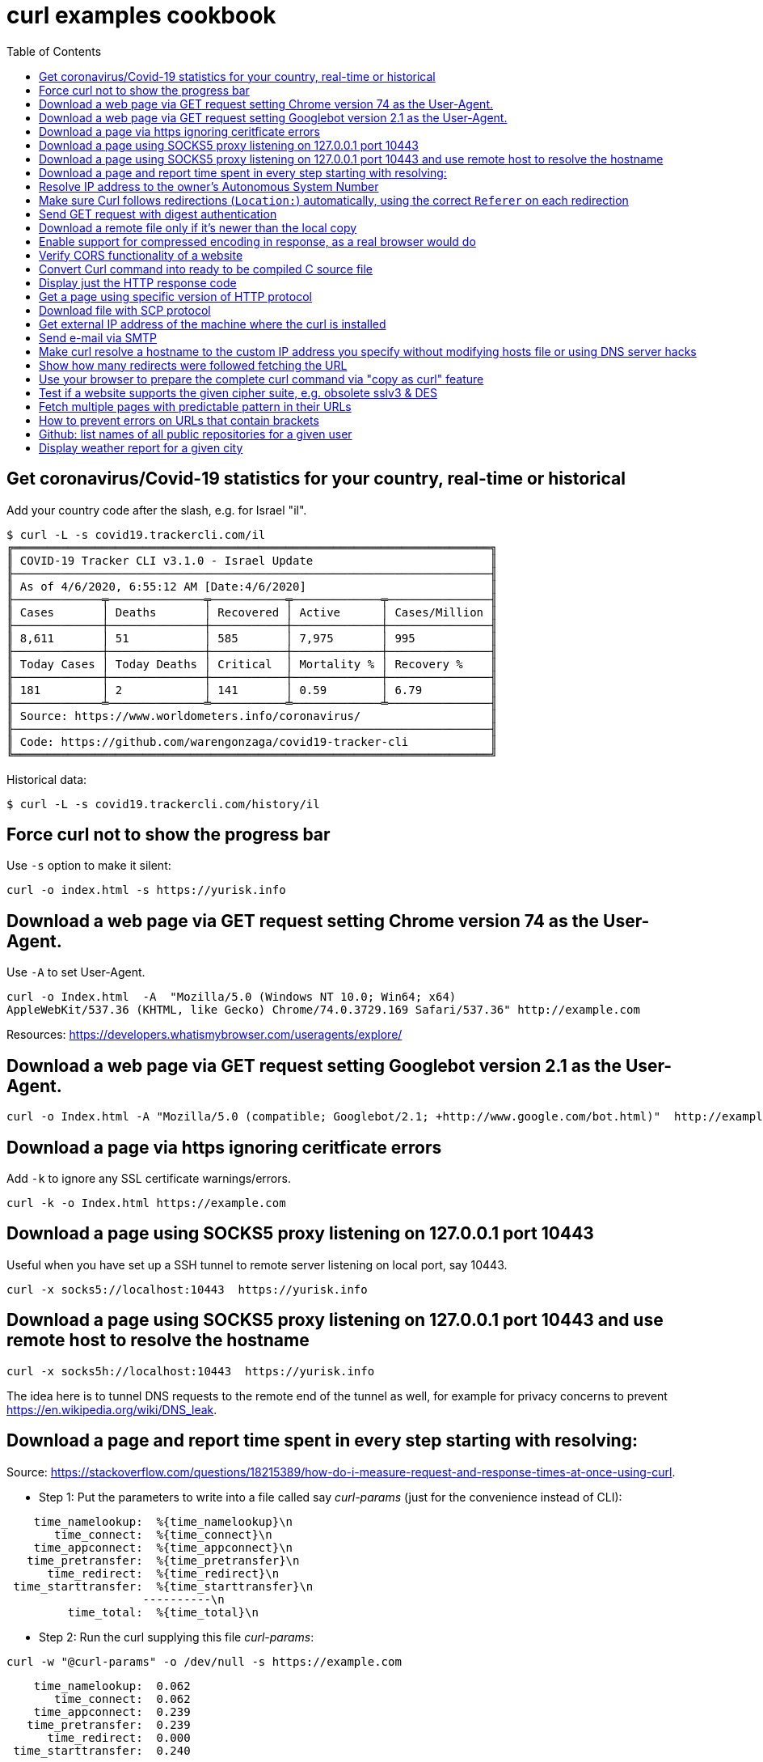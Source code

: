 = curl examples cookbook
:homepage:
:toc:


 


== Get coronavirus/Covid-19 statistics for your country, real-time or historical
Add your country code after the slash, e.g. for Israel "il".  

----
$ curl -L -s covid19.trackercli.com/il
╔══════════════════════════════════════════════════════════════════════╗
║ COVID-19 Tracker CLI v3.1.0 - Israel Update                          ║
╟──────────────────────────────────────────────────────────────────────╢
║ As of 4/6/2020, 6:55:12 AM [Date:4/6/2020]                           ║
╟─────────────╤──────────────╤───────────╤─────────────╤───────────────╢
║ Cases       │ Deaths       │ Recovered │ Active      │ Cases/Million ║
╟─────────────┼──────────────┼───────────┼─────────────┼───────────────╢
║ 8,611       │ 51           │ 585       │ 7,975       │ 995           ║
╟─────────────┼──────────────┼───────────┼─────────────┼───────────────╢
║ Today Cases │ Today Deaths │ Critical  │ Mortality % │ Recovery %    ║
╟─────────────┼──────────────┼───────────┼─────────────┼───────────────╢
║ 181         │ 2            │ 141       │ 0.59        │ 6.79          ║
╟─────────────╧──────────────╧───────────╧─────────────╧───────────────╢
║ Source: https://www.worldometers.info/coronavirus/                   ║
╟──────────────────────────────────────────────────────────────────────╢
║ Code: https://github.com/warengonzaga/covid19-tracker-cli            ║
╚══════════════════════════════════════════════════════════════════════╝
----

Historical data:  

----
$ curl -L -s covid19.trackercli.com/history/il
----



== Force curl not to show the progress bar   
Use `-s` option to make it silent:  

----
curl -o index.html -s https://yurisk.info
----


== Download a web page via GET request setting Chrome version 74 as the User-Agent.
Use `-A`  to set User-Agent.  

----
curl -o Index.html  -A  "Mozilla/5.0 (Windows NT 10.0; Win64; x64)
AppleWebKit/537.36 (KHTML, like Gecko) Chrome/74.0.3729.169 Safari/537.36" http://example.com
----

Resources:  https://developers.whatismybrowser.com/useragents/explore/

== Download a web page via GET request setting Googlebot version 2.1 as the User-Agent.

----
curl -o Index.html -A "Mozilla/5.0 (compatible; Googlebot/2.1; +http://www.google.com/bot.html)"  http://example.com
----

== Download a page via https ignoring ceritficate errors
Add `-k` to ignore any SSL certificate warnings/errors.  

----
curl -k -o Index.html https://example.com
----


== Download a page using SOCKS5 proxy listening on 127.0.0.1  port 10443
Useful when you have set up a SSH tunnel to remote server listening on local
port, say 10443.

----
curl -x socks5://localhost:10443  https://yurisk.info
----

== Download a page using SOCKS5 proxy listening on 127.0.0.1 port 10443 and use remote host to resolve the hostname

----
curl -x socks5h://localhost:10443  https://yurisk.info
----

The idea here is to tunnel DNS requests to the remote end of the tunnel as well,
for example for privacy concerns to prevent
https://en.wikipedia.org/wiki/DNS_leak. 



== Download a page and report time spent in every step starting with resolving:

Source:
https://stackoverflow.com/questions/18215389/how-do-i-measure-request-and-response-times-at-once-using-curl.

- Step 1: Put the parameters to write into a file called say _curl-params_ (just for the convenience instead of CLI):  

----
    time_namelookup:  %{time_namelookup}\n
       time_connect:  %{time_connect}\n
    time_appconnect:  %{time_appconnect}\n
   time_pretransfer:  %{time_pretransfer}\n
      time_redirect:  %{time_redirect}\n
 time_starttransfer:  %{time_starttransfer}\n
                    ----------\n
         time_total:  %{time_total}\n
----

- Step 2: Run the curl supplying this file _curl-params_:

----
curl -w "@curl-params" -o /dev/null -s https://example.com
----

----
 
    time_namelookup:  0.062
       time_connect:  0.062
    time_appconnect:  0.239
   time_pretransfer:  0.239
      time_redirect:  0.000
 time_starttransfer:  0.240
                    ----------
         time_total:  0.241
----



== Resolve IP address to the owner's Autonomous System Number 
Do so by sending POST query with form fields to the Team Cymru whois server.
When sending any POST data with form fields, the first task is to get all the
fields. The esiest way to do it is to browse to the page, fill the form, open
the HTML code and write down fields and their values. I did it for the page at
https://asn.cymru.com/  and noted 5 fields to fill with values, the field to
place IP address to query for is `bulk_paste`. In curl you specify field values
with `-F 'name=value'`  option:

----
curl -s  -X POST -F 'action=do_whois' -F 'family=ipv4' -F 'method_whois=whois' -F 'bulk_paste=35.1.33.192' -F 'submit_paste=Submit' https://asn.cymru.com/cgi-bin/whois.cgi | grep "|"
----

Output:  

----
AS      | IP               | AS Name
36375   | 35.1.33.192      | UMICH-AS-5, US
----



== Make sure Curl follows redirections (`Location:`) automatically, using the correct `Referer` on each redirection

----
curl -L -e ';auto' -o index.html https://example.com
----

NOTE: All the downloaded pages will be appended to the same output file, here _index.html_.   

== Send GET request with digest authentication

----
curl --digest http://user:pass@example.com/login
----

== Download a remote file only if it's newer than the local copy

----
curl -z index.html -o index.html https://example.com/index.html 
----

NOTE: file to compare/download, here _index.html_, is compared for timestamp only, no content hashing or anything else.


== Enable support for compressed encoding in response, as a real browser would do

----
curl -compressed  -o w3.css https://yurisk.info/theme/css/w3.css
----

Note: this option causes curl to sent `Accept-Encoding: gzip` in the request.


== Verify CORS functionality of a website

----
curl -H "Access-Control-Request-Method: GET" -H "Origin: http://localhost" \
--head https://yurisk.info/2020/03/05/fortiweb-cookbook-content-routing-based-on-url-in-request-configuration/pic1.png
----

Output:

----
Access-Control-Allow-Origin: *
Access-Control-Allow-Methods: GET

----


== Convert Curl command into ready to be compiled C source  file

----
curl -o index.html https://yurisk.info --libcurl index.c
----


The output file index.c will contain the source code to implement the same command using Curl C library:

[source,c]
----

/********* Sample code generated by the curl command line tool **********
 * All curl_easy_setopt() options are documented at:
 * https://curl.haxx.se/libcurl/c/curl_easy_setopt.html
 ************************************************************************/
#include <curl/curl.h>

int main(int argc, char *argv[])
{
  CURLcode ret;
  CURL *hnd;

  hnd = curl_easy_init();
  curl_easy_setopt(hnd, CURLOPT_BUFFERSIZE, 102400L);
  curl_easy_setopt(hnd, CURLOPT_URL, "https://yurisk.info");
  curl_easy_setopt(hnd, CURLOPT_USERAGENT, "curl/7.66.0");
  curl_easy_setopt(hnd, CURLOPT_MAXREDIRS, 50L);
  curl_easy_setopt(hnd, CURLOPT_HTTP_VERSION, (long)CURL_HTTP_VERSION_2TLS);
  curl_easy_setopt(hnd, CURLOPT_SSH_KNOWNHOSTS, "/home/yuri/.ssh/known_hosts");
  curl_easy_setopt(hnd, CURLOPT_TCP_KEEPALIVE, 1L);

  /* Here is a list of options the curl code used that cannot get generated
     as source easily. You may select to either not use them or implement
     them yourself.

  CURLOPT_WRITEDATA set to a objectpointer
  CURLOPT_INTERLEAVEDATA set to a objectpointer
  CURLOPT_WRITEFUNCTION set to a functionpointer
  CURLOPT_READDATA set to a objectpointer
  CURLOPT_READFUNCTION set to a functionpointer
  CURLOPT_SEEKDATA set to a objectpointer
  CURLOPT_SEEKFUNCTION set to a functionpointer
  CURLOPT_ERRORBUFFER set to a objectpointer
  CURLOPT_STDERR set to a objectpointer
  CURLOPT_HEADERFUNCTION set to a functionpointer
  CURLOPT_HEADERDATA set to a objectpointer

  */

  ret = curl_easy_perform(hnd);

  curl_easy_cleanup(hnd);
  hnd = NULL;

  return (int)ret;
}
/**** End of sample code ****/

----

You can now compile it to executable, provided you have `libcurl` library and its headers installed: `gcc index.c -lcurl -o index`


== Display just the HTTP response code 

----
curl -w  '%{http_code}' --silent -o /dev/null https://yurisk.info
----

Output:  

----
200
----


== Get a page using specific version of HTTP protocol

----
 curl --http2  -s  -O  https://yurisk.info
----




== Download file with SCP protocol 

----
 curl scp://99.23.5.18:/root/pdf.pdf -o pdf.pdf -u root
----

Note: curl checks `~/.ssh/known_hosts`  file to verify authenticityy of the remote server. If the remote server is not already in the `known_hosts`, curl will refuse to connect. To prevent it - connect to the remote server via SSH, this will add it to the known hosts. Also, curl should be compiled with support for `libssh2` library.

== Get external IP address of the machine where the curl is installed 

----
 curl -s http://whatismyip.akamai.com/
----

.Output:
----
87.123.255.103
----


== Send e-mail via SMTP
First, put the message body and From/To/Subject fields in a file:  

----
# cat message.txt
From: Joe Dow <joedow@example.com>
To: Yuri <yuri@yurisk.info>
Subject: Testing curl SMTP sending

Hi, curl can now send e-mails as well!
----

Now, send the e-mail using the created file and setting e-mail envelope on the CLI:

----
curl -v  smtp://aspmx.l.google.com/smtp.example.com  --mail-from Joedow@example.com  --mail-rcpt yuri@yurisk.info  --upload-file message.txt
----

.Here:  
* `aspmx.l.google.com`  - the mail server for the recipient domain (`curl` does NOT look for the MX record itself).  
* `smtp.example.com` (Optional) - domain the `curl` will use in greeting the mail server (HELO/EHLO).  
* `--mail-from` - sender address set in the envelope.  
* `--mail-rcpt` - recipient for the mail set in the envelope.

NOTE:  the mail sending is subject to all the anti-spam checks by the receiving mail server, so I recommend to run this with the `-v` option set to see what is going on in real-time.


== Make curl resolve a hostname to the custom IP address you specify without modifying hosts file or using DNS server hacks
Useful to test local copy of a website.  
Problem: You want curl to reach a website "example.com" at IP address 127.0.0.1 without changing local `hosts` file or setting up fake DNS server.  

Solution: Use `--resolve` to specify IP address for a hostname, so curl uses it without querying real DNS servers.

----
curl -v  --resolve "example.com:80:127.0.0.1" http://example.com
----

----
* Added example.com:80:127.0.0.1 to DNS cache
* Hostname example.com was found in DNS cache
*   Trying 127.0.0.1:80...
* Connected to example.com (127.0.0.1) port 80 (#0)
> GET / HTTP/1.1
> Host: example.com
> User-Agent: curl/7.67.0
> Accept: */*
----


== Show how many redirects were followed fetching the URL
Use `num_redirects` variable for that:  

----
 curl -w '%{num_redirects}' -L  -o /dev/null https://cnn.com -s
2
----


== Use your browser to prepare the complete curl command via "copy as curl" feature
We can use a regular browser to prepare the complete curl command by just browsing to the target site. For that:  
. Open Developer Tools - **F12** (works in Chrome and Firefox)  
. Browse to the target site/page.  
. In the "Network" tab of the Developer Tools find the item you want to GET with curl, right click on it, find menu "Copy as cURL", click on it - this copies to the clipboard ready-to-run curl command to that asset.


== Test if a website supports the given cipher suite, e.g. obsolete sslv3 & DES
Helps to monitor servers for obsolete or not yet widely supported cipher suites.
Check if site supports sslv3 (old and dangerously broken):  

----
curl -k  https://yurisk.info:443 -v  --sslv3
----

Output:  

----
curl: (35) error:1408F10B:SSL routines:ssl3_get_record:wrong version number
----

Check if the newest (experimental as of 2020) TLS v1.3 is enabled:  

----
curl -k  https://yurisk.info:443 -v  --tlsv1.3

----

Output:  

----
* OpenSSL SSL_connect: SSL_ERROR_ZERO_RETURN in connection to yurisk.info:443
* Marked for [closure]: Failed HTTPS connection

----

Check if a site supports easily breakable DES algorithm:  

----
curl -k -o /dev/null  https://yurisk.info:443  --ciphers DES  
----

Output:  

----
curl: (59) failed setting cipher list: DES
----


== Fetch multiple pages with predictable pattern in their URLs
If a website has a repeating pattern in naming its resources, we can use **URL globbing**.  curl understands ranges `[start-end]` and lists `{item1,item2,...}`. Ranges can be alphanumeric and are inclusive, i.e. [0-100] starts at 0 and includes up to 100. Ranges optionally accept step/increment value: `[10-100:2]`, here 2 is added on each step.  We can use both, ranges and lists, in the same URL.   

_Output files_: curl remembers the matched glob patterns and we can use them with `-o` to specify custom output filenames.

1. Fetch all pages in
`https://yurisk.info/category/checkpoint-ngngx<i>NNN</i>.html`  where _NNN_ goes from 2 to 9. Pay attention to the single quotes - when using on the Bash command line, the range `[]` and list `{}` operators would be otherwise interpreted by the Bash itself instead of curl.

----
curl -s -O 'https://yurisk.info/category/checkpoint-ngngx[2-9].html'

----

Output directory:  

----
checkpoint-ngngx2.html
checkpoint-ngngx3.html
checkpoint-ngngx4.html
checkpoint-ngngx5.html
checkpoint-ngngx6.html
checkpoint-ngngx7.html
checkpoint-ngngx8.html
checkpoint-ngngx9.html
----

2. Fetch all pages _cisco.html,fortinet.html,linux.html,checkpoint-ngngx.html_ inside the _category_ folder:  

----
 curl   -O 'https://yurisk.info/category/{cisco,fortinet,linux,checkpoint-ngngx}.html'
----

Output:   

----
ls -1 *.html
checkpoint-ngngx.html
cisco.html
fortinet.html
linux.html
----

3. Download pages with alphabetical ranges.

----
curl-O -s https://yurisk.info/test[a-z]
----


== How to prevent errors on URLs that contain brackets
 If the curl uses brackets (square and curly) for ranges (<a name="ee22">see above</a>), how do we work with URLs containing such symbols? By using the `-g` option to curl which turns off globbing. It also means we can't use ranges with URLs that contain brackets.

----
curl -g https://example.com/{ids}?site=example.gov
----



== Github: list names of all public repositories for a given user
To query the user's repositories, the URL should have the form of `https://api.github.com/users/<username>/repos`. For example, let's get all the repositories for `curl` project:

----
 curl -s  https://api.github.com/users/curl/repos | awk '/\wname/'
----

Output:  

----
    "full_name": "curl/build-images",
    "full_name": "curl/curl",
    "full_name": "curl/curl-cheat-sheet",
    "full_name": "curl/curl-docker",
    "full_name": "curl/curl-for-win",
    "full_name": "curl/curl-fuzzer",
    "full_name": "curl/curl-up",
    "full_name": "curl/curl-www",
    "full_name": "curl/doh",
    "full_name": "curl/fcurl",
    "full_name": "curl/h2c",
    "full_name": "curl/stats",
----
 
_Note:_ Github imposes rate limits on the unauthorized requests, currently 60 requests/hour is the maximum. You can  check how many queries are left with the _X-Ratelimit-Remaining_ header:

----
 curl -s -i  https://api.github.com/users/curl/repos | grep X-Ratelimit-Remaining
X-Ratelimit-Remaining: 54`
----



== Display weather report for a given city
There are many websites to query for weather information on the CLI, most popular seems to be wttr.in, so let's use it to get the weather in Milan:  

----
 curl wttr.in/Milan
----

Output:

----
Weather report: Milan

    \  /       Partly cloudy
  _ /"".-.     17 °C
    \_(   ).   ↓ 6 km/h
    /(___(__)  10 km
               0.0 mm
                                                       ┌─────────────┐
┌──────────────────────────────┬───────────────────────┤  Mon 04 May ├───────────────────────┬──────────────────────────────┐
│            Morning           │             Noon      └──────┬──────┘     Evening           │             Night            │
├──────────────────────────────┼──────────────────────────────┼──────────────────────────────┼──────────────────────────────┤
│      .-.      Light rain     │      .-.      Light rain     │               Overcast       │               Cloudy         │
│     (   ).    17 °C          │     (   ).    18 °C          │      .--.     17 °C          │      .--.     12 °C          │
│    (___(__)   ↖ 26-36 km/h   │    (___(__)   ↖ 20-28 km/h   │   .-(    ).   ↗ 15-24 km/h   │   .-(    ).   ↗ 13-21 km/h   │
│     ‘ ‘ ‘ ‘   9 km           │     ‘ ‘ ‘ ‘   9 km           │  (___.__)__)  10 km          │  (___.__)__)  10 km          │
│    ‘ ‘ ‘ ‘    1.4 mm | 66%   │    ‘ ‘ ‘ ‘    1.9 mm | 65%   │               0.0 mm | 0%    │               0.0 mm | 0%    │
└──────────────────────────────┴──────────────────────────────┴──────────────────────────────┴──────────────────────────────┘
                                                       ┌─────────────┐
┌──────────────────────────────┬───────────────────────┤  Tue 05 May ├───────────────────────┬──────────────────────────────┐
│            Morning           │             Noon      └──────┬──────┘     Evening           │             Night            │
├──────────────────────────────┼──────────────────────────────┼──────────────────────────────┼──────────────────────────────┤
│    \  /       Partly cloudy  │    \  /       Partly cloudy  │    \  /       Partly cloudy  │               Overcast       │
│  _ /"".-.     19 °C          │  _ /"".-.     20 °C          │  _ /"".-.     20 °C          │      .--.     19 °C          │
│    \_(   ).   ↘ 9-14 km/h    │    \_(   ).   ↙ 9-13 km/h    │    \_(   ).   ↙ 14-21 km/h   │   .-(    ).   ↙ 23-34 km/h   │
│    /(___(__)  10 km          │    /(___(__)  10 km          │    /(___(__)  10 km          │  (___.__)__)  10 km          │
│               0.0 mm | 0%    │               0.0 mm | 0%    │               0.0 mm | 0%    │               0.0 mm | 0%    │
└──────────────────────────────┴──────────────────────────────┴──────────────────────────────┴──────────────────────────────┘

----


 
